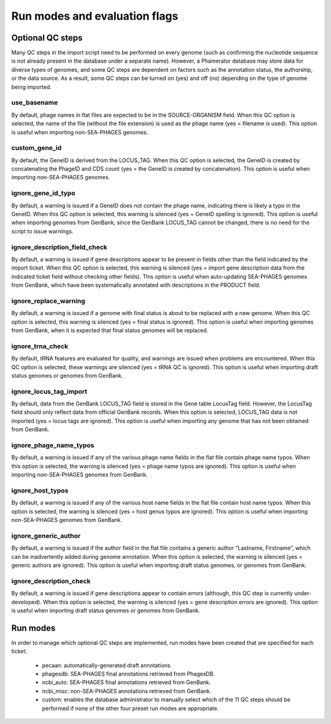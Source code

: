 .. _runmodes:

Run modes and evaluation flags
==============================



Optional QC steps
-----------------

Many QC steps in the import script need to be performed on every genome (such as confirming the nucleotide sequence is not already present in the database under a separate name). However, a Phamerator database may store data for diverse types of genomes, and some QC steps are dependent on factors such as the annotation status, the authorship, or the data source. As a result, some QC steps can be turned on (yes) and off (no) depending on the type of genome being imported.


use_basename
************

By default, phage names in flat files are expected to be in the SOURCE-ORGANISM field. When this QC option is selected, the name of the file (without the file extension) is used as the phage name (yes = filename is used). This option is useful when importing non-SEA-PHAGES genomes.

custom_gene_id
**************

By default, the GeneID is derived from the LOCUS_TAG. When this QC option is selected, the GeneID is created by concatenating the PhageID and CDS count (yes = the GeneID is created by concatenation). This option is useful when importing non-SEA-PHAGES genomes.

ignore_gene_id_typo
*******************

By default, a warning is issued if a GeneID does not contain the phage name, indicating there is likely a typo in the GeneID. When this QC option is selected, this warning is silenced (yes = GeneID spelling is ignored). This option is useful when importing genomes from GenBank; since the GenBank LOCUS_TAG cannot be changed, there is no need for the script to issue warnings.

ignore_description_field_check
******************************

By default, a warning is issued if gene descriptions appear to be present in fields other than the field indicated by the import ticket. When this QC option is selected, this warning is silenced (yes = import gene description data from the indicated ticket field without checking other fields). This option is useful when auto-updating SEA-PHAGES genomes from GenBank, which have been systematically annotated with descriptions in the PRODUCT field.

ignore_replace_warning
**********************

By default, a warning is issued if a genome with final status is about to be replaced with a new genome. When this QC option is selected, this warning is silenced (yes = final status is ignored). This option is useful when importing genomes from GenBank, when it is expected that final status genomes will be replaced.

ignore_trna_check
*****************

By default, tRNA features are evaluated for quality, and warnings are issued when problems are encountered. When this QC option is selected, these warnings are silenced (yes = tRNA QC is ignored). This option is useful when importing draft status genomes or genomes from GenBank.

ignore_locus_tag_import
***********************

By default, data from the GenBank LOCUS_TAG field is stored in the Gene table LocusTag field. However, the LocusTag field should only reflect data from official GenBank records. When this option is selected, LOCUS_TAG data is not imported (yes = locus tags are ignored). This option is useful when importing any genome that has not been obtained from GenBank.

ignore_phage_name_typos
***********************

By default, a warning is issued if any of the various phage name fields in the flat file contain phage name typos. When this option is selected, the warning is silenced (yes = phage name typos are ignored). This option is useful when importing non-SEA-PHAGES genomes from GenBank.

ignore_host_typos
*****************

By default, a warning is issued if any of the various host name fields in the flat file contain host name typos. When this option is selected, the warning is silenced (yes = host genus typos are ignored). This option is useful when importing non-SEA-PHAGES genomes from GenBank.

ignore_generic_author
*********************

By default, a warning is issued if the author field in the flat file contains a generic author “Lastname, Firstname”, which can be inadvertently added during genome annotation. When this option is selected, the warning is silenced (yes = generic authors are ignored). This option is useful when importing draft status genomes, or genomes from GenBank.

ignore_description_check
************************

By default, a warning is issued if gene descriptions appear to contain errors (although, this QC step is currently under-developed). When this option is selected, the warning is silenced (yes = gene description errors are ignored). This option is useful when importing draft status genomes or genomes from GenBank.



Run modes
---------

In order to manage which optional QC steps are implemented, run modes have been created that are specified for each ticket:

    - pecaan: automatically-generated draft annotations.
    - phagesdb: SEA-PHAGES final annotations retrieved from PhagesDB.
    - ncbi_auto: SEA-PHAGES final annotations retrieved from GenBank.
    - ncbi_misc: non-SEA-PHAGES annotations retrieved from GenBank.
    - custom: enables the database administrator to manually select which of the 11 QC steps should be performed if none of the other four preset run modes are appropriate.
